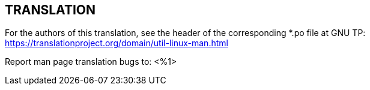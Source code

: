 == TRANSLATION

For the authors of this translation, see the header of the corresponding
*.po file at GNU TP:
https://translationproject.org/domain/util-linux-man.html

////
TRANSLATORS: Please replace %1 with the address of the mailing list of your
translation team.
////
Report man page translation bugs to:
<%1>
